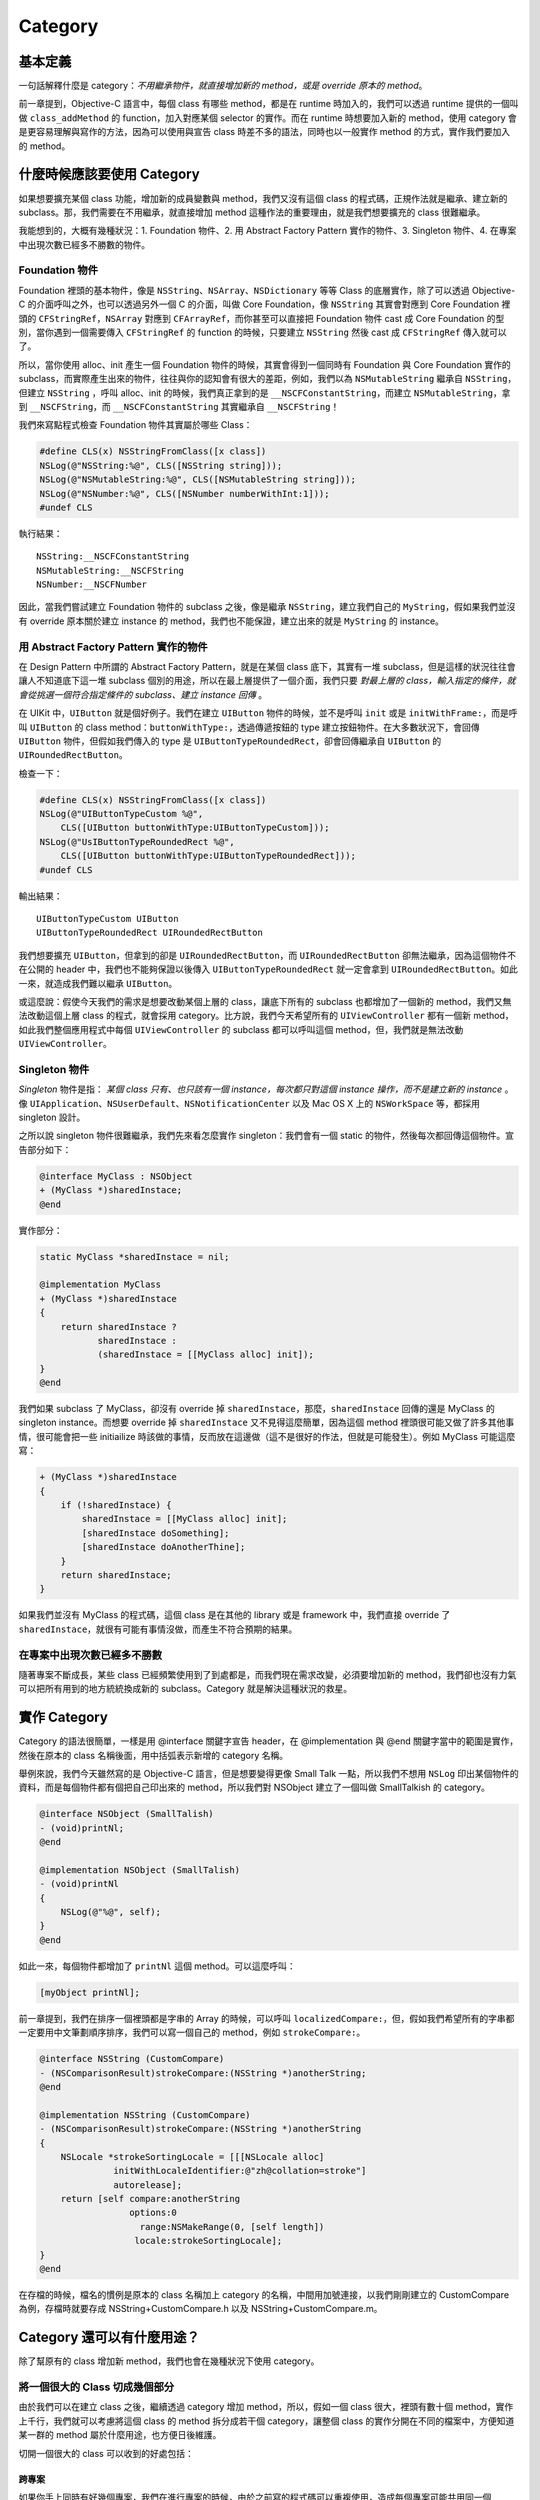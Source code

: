 ==========
 Category
==========

基本定義
--------

一句話解釋什麼是 category：*不用繼承物件，就直接增加新的 method，或是 override 原本的 method*。

前一章提到，Objective-C 語言中，每個 class 有哪些 method，都是在 runtime 時加入的，我們可以透過 runtime 提供的一個叫做 ``class_addMethod`` 的 function，加入對應某個 selector 的實作。而在 runtime 時想要加入新的 method，使用 category 會是更容易理解與寫作的方法，因為可以使用與宣告 class 時差不多的語法，同時也以一般實作 method 的方式，實作我們要加入的 method。

什麼時候應該要使用 Category
---------------------------

如果想要擴充某個 class 功能，增加新的成員變數與 method，我們又沒有這個 class 的程式碼，正規作法就是繼承、建立新的 subclass。那，我們需要在不用繼承，就直接增加 method 這種作法的重要理由，就是我們想要擴充的 class 很難繼承。

我能想到的，大概有幾種狀況：1. Foundation 物件、2. 用 Abstract Factory Pattern 實作的物件、3. Singleton 物件、4. 在專案中出現次數已經多不勝數的物件。

Foundation 物件
+++++++++++++++

Foundation 裡頭的基本物件，像是 ``NSString``、``NSArray``、``NSDictionary`` 等等 Class 的底層實作，除了可以透過 Objective-C 的介面呼叫之外，也可以透過另外一個 C 的介面，叫做 Core Foundation，像 ``NSString`` 其實會對應到 Core Foundation 裡頭的 ``CFStringRef``，``NSArray`` 對應到 ``CFArrayRef``，而你甚至可以直接把 Foundation 物件 cast 成 Core Foundation 的型別，當你遇到一個需要傳入 ``CFStringRef`` 的 function 的時候，只要建立 ``NSString`` 然後 cast 成 ``CFStringRef`` 傳入就可以了。

所以，當你使用 alloc、init 產生一個 Foundation 物件的時候，其實會得到一個同時有 Foundation 與 Core Foundation 實作的 subclass，而實際產生出來的物件，往往與你的認知會有很大的差距，例如，我們以為 ``NSMutableString`` 繼承自 ``NSString``，但建立 ``NSString`` ，呼叫 alloc、init 的時候，我們真正拿到的是 ``__NSCFConstantString``，而建立 ``NSMutableString``，拿到 ``__NSCFString``，而 ``__NSCFConstantString`` 其實繼承自 ``__NSCFString``！

我們來寫點程式檢查 Foundation 物件其實屬於哪些 Class：

.. code-block:: objc

	#define CLS(x) NSStringFromClass([x class])
	NSLog(@"NSString:%@", CLS([NSString string]));
	NSLog(@"NSMutableString:%@", CLS([NSMutableString string]));
	NSLog(@"NSNumber:%@", CLS([NSNumber numberWithInt:1]));
	#undef CLS

執行結果： ::

	NSString:__NSCFConstantString
	NSMutableString:__NSCFString
	NSNumber:__NSCFNumber

因此，當我們嘗試建立 Foundation 物件的 subclass 之後，像是繼承 ``NSString``，建立我們自己的 ``MyString``，假如果我們並沒有 override 原本關於建立 instance 的 method，我們也不能保證，建立出來的就是 ``MyString`` 的 instance。

用 Abstract Factory Pattern 實作的物件
++++++++++++++++++++++++++++++++++++++

在 Design Pattern 中所謂的 Abstract Factory Pattern，就是在某個 class 底下，其實有一堆 subclass，但是這樣的狀況往往會讓人不知道底下這一堆 subclass 個別的用途，所以在最上層提供了一個介面，我們只要 *對最上層的 class，輸入指定的條件，就會從挑選一個符合指定條件的 subclass、建立 instance 回傳* 。

在 UIKit 中，``UIButton`` 就是個好例子。我們在建立 ``UIButton`` 物件的時候，並不是呼叫 ``init`` 或是 ``initWithFrame:``，而是呼叫 ``UIButton`` 的 class method：``buttonWithType:``，透過傳遞按鈕的 type 建立按鈕物件。在大多數狀況下，會回傳 ``UIButton`` 物件，但假如我們傳入的 type 是 ``UIButtonTypeRoundedRect``，卻會回傳繼承自 ``UIButton`` 的 ``UIRoundedRectButton``。

檢查一下：

.. code-block:: objc

    #define CLS(x) NSStringFromClass([x class])
    NSLog(@"UIButtonTypeCustom %@",
        CLS([UIButton buttonWithType:UIButtonTypeCustom]));
    NSLog(@"UsIButtonTypeRoundedRect %@",
        CLS([UIButton buttonWithType:UIButtonTypeRoundedRect]));
    #undef CLS

輸出結果： ::

    UIButtonTypeCustom UIButton
    UIButtonTypeRoundedRect UIRoundedRectButton

我們想要擴充 ``UIButton``，但拿到的卻是 ``UIRoundedRectButton``，而 ``UIRoundedRectButton`` 卻無法繼承，因為這個物件不在公開的 header 中，我們也不能夠保證以後傳入 ``UIButtonTypeRoundedRect`` 就一定會拿到 ``UIRoundedRectButton``。如此一來，就造成我們難以繼承 ``UIButton``。

或這麼說：假使今天我們的需求是想要改動某個上層的 class，讓底下所有的 subclass 也都增加了一個新的 method，我們又無法改動這個上層 class 的程式，就會採用 category。比方說，我們今天希望所有的 ``UIViewController`` 都有一個新 method，如此我們整個應用程式中每個 ``UIViewController`` 的 subclass 都可以呼叫這個 method，但，我們就是無法改動 ``UIViewController``。

Singleton 物件
++++++++++++++

*Singleton* 物件是指： *某個 class 只有、也只該有一個 instance，每次都只對這個 instance 操作，而不是建立新的 instance* 。像 ``UIApplication``、``NSUserDefault``、``NSNotificationCenter`` 以及 Mac OS X 上的 ``NSWorkSpace`` 等，都採用 singleton 設計。

之所以說 singleton 物件很難繼承，我們先來看怎麼實作 singleton：我們會有一個 static 的物件，然後每次都回傳這個物件。宣告部分如下：

.. code-block:: objc

    @interface MyClass : NSObject
    + (MyClass *)sharedInstace;
    @end

實作部分：

.. code-block:: objc

    static MyClass *sharedInstace = nil;

    @implementation MyClass
    + (MyClass *)sharedInstace
    {
        return sharedInstace ?
               sharedInstace :
               (sharedInstace = [[MyClass alloc] init]);
    }
    @end

我們如果 subclass 了 MyClass，卻沒有 override 掉 ``sharedInstace``，那麼，``sharedInstace`` 回傳的還是 MyClass 的 singleton instance。而想要 override 掉 ``sharedInstace`` 又不見得這麼簡單，因為這個 method 裡頭很可能又做了許多其他事情，很可能會把一些 initiailize 時該做的事情，反而放在這邊做（這不是很好的作法，但就是可能發生）。例如 MyClass 可能這麼寫：

.. code-block:: objc

    + (MyClass *)sharedInstace
    {
        if (!sharedInstace) {
            sharedInstace = [[MyClass alloc] init];
            [sharedInstace doSomething];
            [sharedInstace doAnotherThine];
        }
        return sharedInstace;
    }

如果我們並沒有 MyClass 的程式碼，這個 class 是在其他的 library 或是 framework 中，我們直接 override 了 ``sharedInstace``，就很有可能有事情沒做，而產生不符合預期的結果。

在專案中出現次數已經多不勝數
++++++++++++++++++++++++++++

隨著專案不斷成長，某些 class 已經頻繁使用到了到處都是，而我們現在需求改變，必須要增加新的 method，我們卻也沒有力氣可以把所有用到的地方統統換成新的 subclass。Category 就是解決這種狀況的救星。

實作 Category
-------------

Category 的語法很簡單，一樣是用 @interface 關鍵字宣告 header，在 @implementation 與 @end 關鍵字當中的範圍是實作，然後在原本的 class 名稱後面，用中括弧表示新增的 category 名稱。

舉例來說，我們今天雖然寫的是 Objective-C 語言，但是想要變得更像 Small Talk 一點，所以我們不想用 ``NSLog`` 印出某個物件的資料，而是每個物件都有個把自己印出來的 method，所以我們對 NSObject 建立了一個叫做 SmallTalkish 的 category。

.. code-block:: objc

    @interface NSObject (SmallTalish)
    - (void)printNl;
    @end

    @implementation NSObject (SmallTalish)
    - (void)printNl
    {
        NSLog(@"%@", self);
    }
    @end

如此一來，每個物件都增加了 ``printNl`` 這個 method。可以這麼呼叫：

.. code-block:: objc

    [myObject printNl];

前一章提到，我們在排序一個裡頭都是字串的 Array 的時候，可以呼叫 ``localizedCompare:``，但，假如我們希望所有的字串都一定要用中文筆劃順序排序，我們可以寫一個自己的 method，例如 ``strokeCompare:``。

.. code-block:: objc

    @interface NSString (CustomCompare)
    - (NSComparisonResult)strokeCompare:(NSString *)anotherString;
    @end

    @implementation NSString (CustomCompare)
    - (NSComparisonResult)strokeCompare:(NSString *)anotherString
    {
        NSLocale *strokeSortingLocale = [[[NSLocale alloc]
                  initWithLocaleIdentifier:@"zh@collation=stroke"]
                  autorelease];
        return [self compare:anotherString
                     options:0
                       range:NSMakeRange(0, [self length])
                      locale:strokeSortingLocale];
    }
    @end

在存檔的時候，檔名的慣例是原本的 class 名稱加上 category 的名稱，中間用加號連接，以我們剛剛建立的 CustomCompare 為例，存檔時就要存成 NSString+CustomCompare.h 以及 NSString+CustomCompare.m。

Category 還可以有什麼用途？
---------------------------

除了幫原有的 class 增加新 method，我們也會在幾種狀況下使用 category。

將一個很大的 Class 切成幾個部分
+++++++++++++++++++++++++++++++

由於我們可以在建立 class 之後，繼續透過 category 增加 method，所以，假如一個 class 很大，裡頭有數十個 method，實作上千行，我們就可以考慮將這個 class 的 method 拆分成若干個 category，讓整個 class 的實作分開在不同的檔案中，方便知道某一群的 method 屬於什麼用途，也方便日後維護。

切開一個很大的 class 可以收到的好處包括：

跨專案
^^^^^^

如果你手上同時有好幾個專案，我們在進行專案的時候，由於之前寫的程式碼可以重複使用，造成每個專案可能共用同一個 class，但是每個專案又不見得都會用到這個 class 裡頭全部的實作，我們就可以考慮將只屬於某個專案的實作，拆分到一個 category 中。

跨平台
^^^^^^

做為寫 Objective-C 語言的工程師，我們非常有可能會遇到跨平台開發的需求，如果我們某段程式碼只有用到 Mac OS X 與 iOS 都有的 library 與 framework 的話，我們的程式就可以同時在 Mac OS X 與 iOS 使用。當我們打算在 Mac OS X 與 iOS 共用同一個 class，我們就可以考慮將跨平台的部份與平台相依的部份拆開，將只屬於某個平台的部份拆成另外一個 category，以蘋果自己的例子來說，在 Mac OS X 與 iOS 上都有 ``NSString``，但由於兩個平台在繪圖方面的實作有所不同，所以在繪製字串的部份，就被拆分到 ``NSStringDrawing`` 與 ``UIStringDrawing`` 這些 category 中。

替換原本的實作
++++++++++++++

由於一個 class 有哪些 method，是在 runtime 時加入的，所以除了可以加入新的 method 之外，假如我們嘗試再加入一個 selector 與已經存在的 method 名稱相同的實作，我們可以把已經存在的 method 的實作，換成我們要加入的實作。這麼做在 Objective-C 語言中是完全合法的，如果 category 裡頭出現了名稱相同的 method，compiler 還是容許編譯成功，只會跳出簡單的警告訊息。

在實務上，這麼做卻非常危險，假如我們自己寫了一個 class，我們又另外寫了一個 category 置換其中的 method，當我們日後想要修改這個 method 的內容，很容易忽略在 category 中的同名 method，結果就是不管我們怎麼改動原本 method 裡頭的程式，結果卻是什麼改變都沒有。

我自己曾經犯過一個低級錯誤：在開發時我建立了另外一個 git 分支，在新分支中，我覺得某個 class 太大，於是將部分 method 拆到了另外一個 category 中，但是開發主線卻又在修改這個 class，結果造成合併分支的時候，就變成原本的 class 與 category 中出現了相同的 method，花了半天的時間才找到問題出在哪裡。

除了某一個 category 中可以出現與原本 class 中名稱相同的 method，我們甚至可以在好幾個 category 中，都出現名稱相同的 method，哪一個 category 在執行時被最後載入，就會變成是這個 category 中的實作。那麼，如果有多個 category，我們怎麼知道哪一個 category 會被最後載入呢？Objective-C runtime 並不保證 category 的載入順序，所以我們必須嚴格避免寫出這種程式。

Extensions
----------

Objective-C 語言中有一項叫做 extensions 的設計，也可以用來拆分一個很大的 class，語法與 category 非常相似，但是不太一樣。在語法上，extensions 像是一個沒有名字的 category，而 extensions 定義的 method，需要放在原本的 class 實作中。以下是一個使用 extensions 的例子：

.. code-block:: objc

    @interface MyClass : NSObject
    @end

    @interface MyClass()
    - (void)doSomthing;
    @end

    @implementation MyClass
    - (void)doSomthing
    {
    }
    @end

在 ``@interface MyClass ()`` 這段宣告中，我們並沒有在括弧中定義任何名稱，接著，``doSomthing`` 又是直接在 ``MyClass`` 中實作。 extensions 可以有幾個用途：

拆分 Header
+++++++++++

如果我們就是打算實作一個很大的 class，但是覺得 header 裡頭已經列出了太多的 method，我們可以將一部分 method 搬到 extensions 這邊的定義。

管理 Private Methods
++++++++++++++++++++

這其實是更常見的用途。我們在寫一個 class 的時候，內部有一些 method 不需要、我們也不想要放在 public header 中，但是如果不將這些 method 放在 header 裡頭，又會出現一個困擾：在 Xcode 4.3 之前，如果這些 private method 在程式碼中不放在其他 method 前面，其他的 method 在呼叫這些 method 的時候，compiler 會不斷跳出警告，而這種無關緊要的警告一多，我們往往會忽視真正重要的警告。[#]_

想要避免這些警告，要不就是把 private method 都放在最前面，但這樣並不能完全解決問題，因為 private method 之間也會相互呼叫，花時間確認每個 method 之間的呼叫順序並不是很經濟的事；要不就是都用 ``performSelector:`` 呼叫，這樣問題更大，就像前面提到，在 method 改名、呼叫 refactoring 工具的時候，這樣非常危險。

蘋果提供的建議是，我們在 .m 或 .mm 檔案開頭的地方宣告一個 extensions，將 private method 都放在這個地方，如此一來，其他 method 就可以找到 private method 的宣告。在 Xcode 4 所提供的 file template 中，如果你選擇建立一個 ``UIViewController`` 的 subclass，就可以看到在 .m 檔案的最前面，幫你預留了一塊 extensions 的宣告。

Category 是否可以增加新的成員變數或屬性？
-----------------------------------------

因為 Objective-C 物件會被編譯成 C 的 structure，我們雖然可以在 category 中增加新的 method，但是我們卻不能夠增加新的成員變數。

在 Mac OS X 10.6 與 iOS 4 之後，蘋果提出一套叫做 Associated Objects 的辦法，讓我們可以在 category 中增加新的 getter/setter，觀念差不多是：既然我們可以用一張表格記錄一個 class 有哪些 method，那，我們不就也可以另外建一張表格，記錄有哪些物件與這個 class 相關？

要使用 Associated Objects，我們需要匯入 ``objc/runtime.h``，然後呼叫 ``objc_setAssociatedObject`` 建立 setter，用 ``getAssociatedObject`` 建立 getter，呼叫時要傳入：我們要讓哪個物件與哪個物件之間建立關連，關連時使用的是那一個 key（型別為 C 字串）。在以下的範例中，我們在 ``MyCategory`` 這個 category 裡，增加一個叫做 myVar 的 property。

.. code-block:: objc

    #import <objc/runtime.h>

    @interface MyClass(MyCategory)
    @property (retain, nonatomic) NSString *myVar;
    @end

    @implementation MyClass
    - (void)setMyVar:(NSString *)inMyVar
    {
        objc_setAssociatedObject(self, "myVar",
               inMyVar, OBJC_ASSOCIATION_RETAIN_NONATOMIC);
    }
    - (NSString *)myVar
    {
        return objc_getAssociatedObject(self, "myVar");
    }
    @end

在 ``setMyVar:`` 中呼叫 ``objc_setAssociatedObject`` 時，所最後一個參數 ``OBJC_ASSOCIATION_RETAIN_NONATOMIC``，是用來決定要用哪一種記憶體管理策略，管理我們傳入的參數，在我們的例子中，我們傳入的是 ``NSString``，是一個 Objective-C 物件，所以我們必須要 retain 起來。這邊可以傳入的參數還可以是 ``OBJC_ASSOCIATION_ASSIGN``、``OBJC_ASSOCIATION_COPY_NONATOMIC``、``OBJC_ASSOCIATION_RETAIN`` 以及 ``OBJC_ASSOCIATION_COPY``，與 property 語法使用的記憶體管理方式一致。而當我們的 ``MyClass`` 物件在 dealloc 的時候，所有透過 ``objc_setAssociatedObject`` 而 retain 起來的物件，也都會被一併釋放。

雖然我們不能在 category 中增加成員變數，但是卻可以在 extensions 中宣告。在 Xcode 4.2 之後，我們可以這麼寫：

.. code-block:: objc

    @interface MyClass()
    {
        NSString *myVar;
    }
    @end


我們甚至可以將成員變數直接放在 ``@implementation`` 的程式區塊中：

.. code-block:: objc

    @implementation MyClass
    {
        NSString *myVar;
    }
    @end


.. [#] 請見 `Objective-C Feature Availability Index <https://developer.apple.com/library/ios/#releasenotes/ObjectiveC/ObjCAvailabilityIndex/_index.html#//apple_ref/doc/uid/TP40012243>`_
